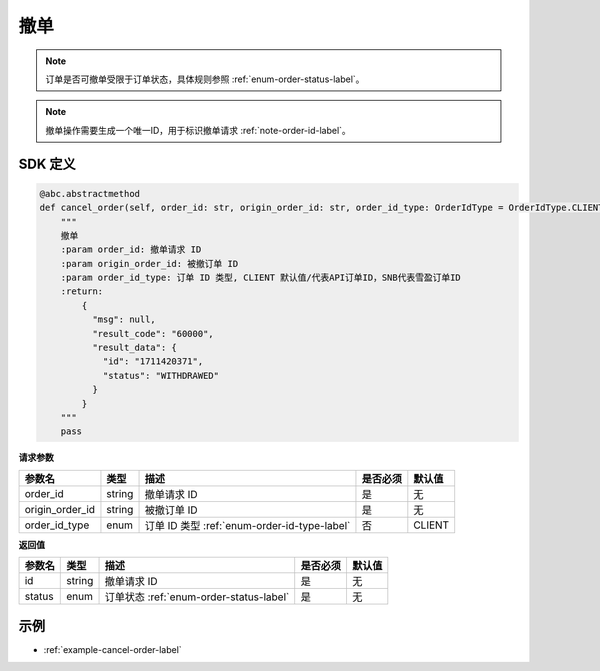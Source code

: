 .. _api-cancel-order-label:

撤单
==========

.. note::
    订单是否可撤单受限于订单状态，具体规则参照 :ref:`enum-order-status-label`。

.. note::
    撤单操作需要生成一个唯一ID，用于标识撤单请求 :ref:`note-order-id-label`。

SDK 定义
-----------------------

.. code-block:: python

    @abc.abstractmethod
    def cancel_order(self, order_id: str, origin_order_id: str, order_id_type: OrderIdType = OrderIdType.CLIENT) -> HttpResponse:
        """
        撤单
        :param order_id: 撤单请求 ID
        :param origin_order_id: 被撤订单 ID
        :param order_id_type: 订单 ID 类型, CLIENT 默认值/代表API订单ID，SNB代表雪盈订单ID
        :return:
            {
              "msg": null,
              "result_code": "60000",
              "result_data": {
                "id": "1711420371",
                "status": "WITHDRAWED"
              }
            }
        """
        pass

**请求参数**

==================== ==================== ================================================================================ ==================== ====================
参数名                  类型                  描述                                                                            是否必须                默认值
==================== ==================== ================================================================================ ==================== ====================
order_id             string                撤单请求 ID                                                                       是                   无
origin_order_id      string                被撤订单 ID                                                                       是                   无
order_id_type        enum                  订单 ID 类型 :ref:`enum-order-id-type-label`                                      否                   CLIENT
==================== ==================== ================================================================================ ==================== ====================

**返回值**

==================== ==================== ================================================================================ ==================== ====================
参数名                  类型                  描述                                                                            是否必须                默认值
==================== ==================== ================================================================================ ==================== ====================
id                    string                撤单请求 ID                                                                      是                   无
status               enum                  订单状态 :ref:`enum-order-status-label`                                           是                   无
==================== ==================== ================================================================================ ==================== ====================

示例
-----------------------

-  :ref:`example-cancel-order-label`